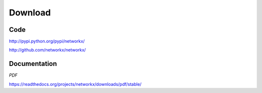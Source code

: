 ~~~~~~~~
Download
~~~~~~~~

Code
~~~~
http://pypi.python.org/pypi/networkx/

http://github.com/networkx/networkx/

Documentation
~~~~~~~~~~~~~
*PDF*

https://readthedocs.org/projects/networkx/downloads/pdf/stable/

